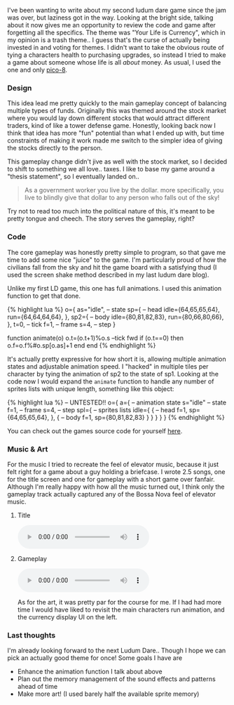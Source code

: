 I've been wanting to write about my second ludum dare game since the jam
was over, but laziness got in the way. Looking at the bright side,
talking about it now gives me an opportunity to review the code and game
after forgetting all the specifics. The theme was "Your Life is
Currency", which in my opinion is a trash theme.. I guess that's the
curse of actually being invested in and voting for themes. I didn't want
to take the obvious route of tying a characters health to purchasing
upgrades, so instead I tried to make a game about someone whose life is
all /about/ money. As usual, I used the one and only
[[https://www.lexaloffle.com/pico-8.php][pico-8]].

*** Design
    :PROPERTIES:
    :CUSTOM_ID: design
    :END:

This idea lead me pretty quickly to the main gameplay concept of
balancing multiple types of funds. Originally this was themed around the
stock market where you would lay down different stocks that would
attract different traders, kind of like a tower defense game. Honestly,
looking back now I think that idea has more "fun" potential than what I
ended up with, but time constraints of making it work made me switch to
the simpler idea of giving the stocks directly to the person.

This gameplay change didn't jive as well with the stock market, so I
decided to shift to something we all love.. taxes. I like to base my
game around a "thesis statement", so I eventually landed on..

#+BEGIN_QUOTE
  As a government worker you live by the dollar. more specifically, you
  live to blindly give that dollar to any person who falls out of the
  sky!
#+END_QUOTE

Try not to read too much into the political nature of this, it's meant
to be pretty tongue and cheech. The story serves the gameplay, right?

*** Code
    :PROPERTIES:
    :CUSTOM_ID: code
    :END:

The core gameplay was honestly pretty simple to program, so that gave me
time to add some nice "juice" to the game. I'm particularly proud of how
the civilians fall from the sky and hit the game board with a satisfying
thud (I used the screen shake method described in my last ludum dare
blog).

Unlike my first LD game, this one has full animations. I used this
animation function to get that done.

{% highlight lua %} o={ as="idle", -- state sp={ -- head
idle={64,65,65,64}, run={64,64,64,64}, }, sp2={ -- body
idle={80,81,82,83}, run={80,66,80,66}, }, t=0, -- tick f=1, -- frame
s=4, -- step }

function animate(o) o.t=(o.t+1)%o.s --tick fwd if (o.t==0) then
o.f=o.f%#o.sp[o.as]+1 end end {% endhighlight %}

It's actually pretty expressive for how short it is, allowing multiple
animation states and adjustable animation speed. I "hacked" in multiple
tiles per character by tying the animation of sp2 to the state of sp1.
Looking at the code now I would expand the =animate= function to handle
any number of sprites lists with unique length, something like this
object:

{% highlight lua %} -- UNTESTED!! o={ a={ -- animation state s="idle" --
state f=1, -- frame s=4, -- step spl={ -- sprites lists idle={ { -- head
f=1, sp={64,65,65,64}, }, { -- body f=1, sp={80,81,82,83} } } } } } {%
endhighlight %}

You can check out the games source code for yourself
[[https://gist.github.com/AlecTroemel/7f59036791dfc582076587e2acc92b88][here]].

*** Music & Art
    :PROPERTIES:
    :CUSTOM_ID: music-art
    :END:

For the music I tried to recreate the feel of elevator music, because it
just felt right for a game about a guy holding a briefcase. I wrote 2.5
songs, one for the title screen and one for gameplay with a short game
over fanfair. Although I'm really happy with how all the music turned
out, I think only the gameplay track actually captured any of the Bossa
Nova feel of elevator music.

***** Title
      :PROPERTIES:
      :CUSTOM_ID: title
      :END:

#+BEGIN_HTML
  <audio src="/assets/music/civilian_bailout_title.wav" controls>
#+END_HTML

#+BEGIN_HTML
  </audio>
#+END_HTML

***** Gameplay
      :PROPERTIES:
      :CUSTOM_ID: gameplay
      :END:

#+BEGIN_HTML
  <audio src="/assets/music/civilian_bailout_music.wav" controls>
#+END_HTML

#+BEGIN_HTML
  </audio>
#+END_HTML

As for the art, it was pretty par for the course for me. If I had had
more time I would have liked to revisit the main characters run
animation, and the currency display UI on the left.

*** Last thoughts
    :PROPERTIES:
    :CUSTOM_ID: last-thoughts
    :END:

I'm already looking forward to the next Ludum Dare.. Though I hope we
can pick an actually good theme for once! Some goals I have are

- Enhance the animation function I talk about above
- Plan out the memory management of the sound effects and patterns ahead
  of time
- Make more art! (I used barely half the available sprite memory)
